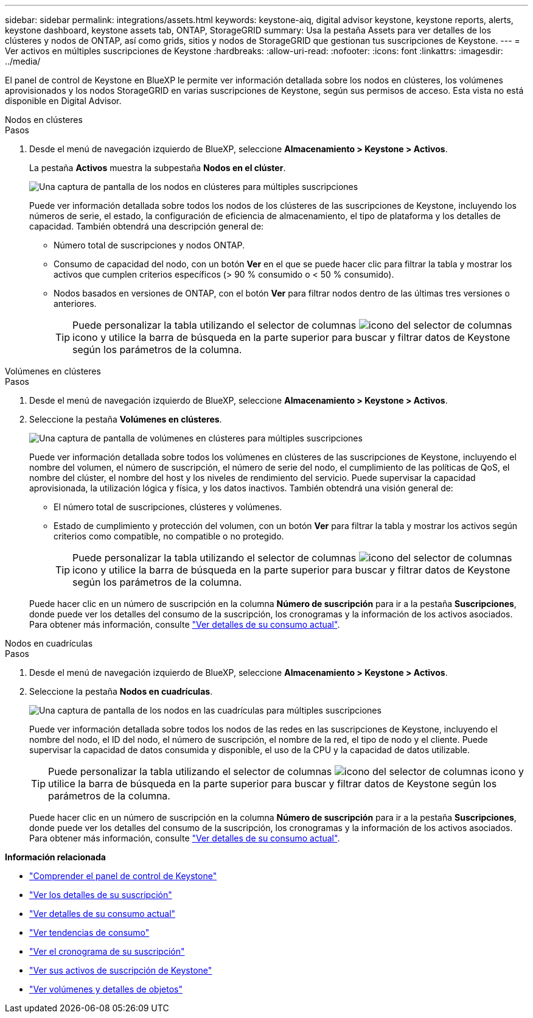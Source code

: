 ---
sidebar: sidebar 
permalink: integrations/assets.html 
keywords: keystone-aiq, digital advisor keystone, keystone reports, alerts, keystone dashboard, keystone assets tab, ONTAP, StorageGRID 
summary: Usa la pestaña Assets para ver detalles de los clústeres y nodos de ONTAP, así como grids, sitios y nodos de StorageGRID que gestionan tus suscripciones de Keystone. 
---
= Ver activos en múltiples suscripciones de Keystone
:hardbreaks:
:allow-uri-read: 
:nofooter: 
:icons: font
:linkattrs: 
:imagesdir: ../media/


[role="lead"]
El panel de control de Keystone en BlueXP le permite ver información detallada sobre los nodos en clústeres, los volúmenes aprovisionados y los nodos StorageGRID en varias suscripciones de Keystone, según sus permisos de acceso. Esta vista no está disponible en Digital Advisor.

[role="tabbed-block"]
====
.Nodos en clústeres
--
.Pasos
. Desde el menú de navegación izquierdo de BlueXP, seleccione *Almacenamiento > Keystone > Activos*.
+
La pestaña *Activos* muestra la subpestaña *Nodos en el clúster*.

+
image:bxp-nodes-clusters-multiple-subscription.png["Una captura de pantalla de los nodos en clústeres para múltiples suscripciones"]

+
Puede ver información detallada sobre todos los nodos de los clústeres de las suscripciones de Keystone, incluyendo los números de serie, el estado, la configuración de eficiencia de almacenamiento, el tipo de plataforma y los detalles de capacidad. También obtendrá una descripción general de:

+
** Número total de suscripciones y nodos ONTAP.
** Consumo de capacidad del nodo, con un botón *Ver* en el que se puede hacer clic para filtrar la tabla y mostrar los activos que cumplen criterios específicos (> 90 % consumido o < 50 % consumido).
** Nodos basados en versiones de ONTAP, con el botón *Ver* para filtrar nodos dentro de las últimas tres versiones o anteriores.
+

TIP: Puede personalizar la tabla utilizando el selector de columnas image:column-selector.png["icono del selector de columnas"] icono y utilice la barra de búsqueda en la parte superior para buscar y filtrar datos de Keystone según los parámetros de la columna.





--
.Volúmenes en clústeres
--
.Pasos
. Desde el menú de navegación izquierdo de BlueXP, seleccione *Almacenamiento > Keystone > Activos*.
. Seleccione la pestaña *Volúmenes en clústeres*.
+
image:bxp-volumes-clusters-multiple-sub.png["Una captura de pantalla de volúmenes en clústeres para múltiples suscripciones"]

+
Puede ver información detallada sobre todos los volúmenes en clústeres de las suscripciones de Keystone, incluyendo el nombre del volumen, el número de suscripción, el número de serie del nodo, el cumplimiento de las políticas de QoS, el nombre del clúster, el nombre del host y los niveles de rendimiento del servicio. Puede supervisar la capacidad aprovisionada, la utilización lógica y física, y los datos inactivos. También obtendrá una visión general de:

+
** El número total de suscripciones, clústeres y volúmenes.
** Estado de cumplimiento y protección del volumen, con un botón *Ver* para filtrar la tabla y mostrar los activos según criterios como compatible, no compatible o no protegido.
+

TIP: Puede personalizar la tabla utilizando el selector de columnas image:column-selector.png["icono del selector de columnas"] icono y utilice la barra de búsqueda en la parte superior para buscar y filtrar datos de Keystone según los parámetros de la columna.

+
Puede hacer clic en un número de suscripción en la columna *Número de suscripción* para ir a la pestaña *Suscripciones*, donde puede ver los detalles del consumo de la suscripción, los cronogramas y la información de los activos asociados. Para obtener más información, consulte link:../integrations/current-usage-tab.html["Ver detalles de su consumo actual"].





--
.Nodos en cuadrículas
--
.Pasos
. Desde el menú de navegación izquierdo de BlueXP, seleccione *Almacenamiento > Keystone > Activos*.
. Seleccione la pestaña *Nodos en cuadrículas*.
+
image:bxp-nodes-grids-multiple-sub.png["Una captura de pantalla de los nodos en las cuadrículas para múltiples suscripciones"]

+
Puede ver información detallada sobre todos los nodos de las redes en las suscripciones de Keystone, incluyendo el nombre del nodo, el ID del nodo, el número de suscripción, el nombre de la red, el tipo de nodo y el cliente. Puede supervisar la capacidad de datos consumida y disponible, el uso de la CPU y la capacidad de datos utilizable.

+

TIP: Puede personalizar la tabla utilizando el selector de columnas image:column-selector.png["icono del selector de columnas"] icono y utilice la barra de búsqueda en la parte superior para buscar y filtrar datos de Keystone según los parámetros de la columna.

+
Puede hacer clic en un número de suscripción en la columna *Número de suscripción* para ir a la pestaña *Suscripciones*, donde puede ver los detalles del consumo de la suscripción, los cronogramas y la información de los activos asociados. Para obtener más información, consulte link:../integrations/current-usage-tab.html["Ver detalles de su consumo actual"].



--
====
*Información relacionada*

* link:../integrations/dashboard-overview.html["Comprender el panel de control de Keystone"]
* link:../integrations/subscriptions-tab.html["Ver los detalles de su suscripción"]
* link:../integrations/current-usage-tab.html["Ver detalles de su consumo actual"]
* link:../integrations/consumption-tab.html["Ver tendencias de consumo"]
* link:../integrations/subscription-timeline.html["Ver el cronograma de su suscripción"]
* link:../integrations/assets-tab.html["Ver sus activos de suscripción de Keystone"]
* link:../integrations/volumes-objects-tab.html["Ver volúmenes y detalles de objetos"]

